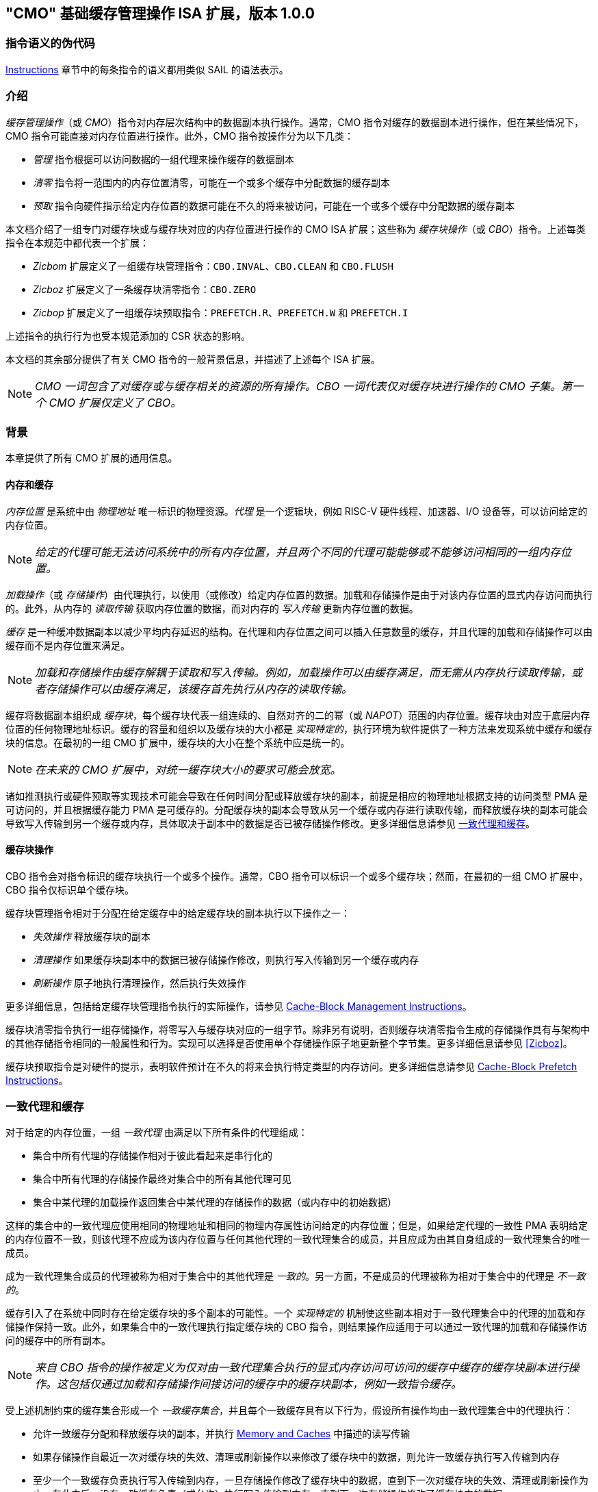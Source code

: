 [[cmo]]
== "CMO" 基础缓存管理操作 ISA 扩展，版本 1.0.0

=== 指令语义的伪代码

<<#insns>> 章节中的每条指令的语义都用类似 SAIL 的语法表示。

[#intro,reftext="Introduction"]
=== 介绍

_缓存管理操作_（或 _CMO_）指令对内存层次结构中的数据副本执行操作。通常，CMO 指令对缓存的数据副本进行操作，但在某些情况下，CMO 指令可能直接对内存位置进行操作。此外，CMO 指令按操作分为以下几类：

* _管理_ 指令根据可以访问数据的一组代理来操作缓存的数据副本
* _清零_ 指令将一范围内的内存位置清零，可能在一个或多个缓存中分配数据的缓存副本
* _预取_ 指令向硬件指示给定内存位置的数据可能在不久的将来被访问，可能在一个或多个缓存中分配数据的缓存副本

本文档介绍了一组专门对缓存块或与缓存块对应的内存位置进行操作的 CMO ISA 扩展；这些称为 _缓存块操作_（或 _CBO_）指令。上述每类指令在本规范中都代表一个扩展：

* _Zicbom_ 扩展定义了一组缓存块管理指令：`CBO.INVAL`、`CBO.CLEAN` 和 `CBO.FLUSH`
* _Zicboz_ 扩展定义了一条缓存块清零指令：`CBO.ZERO`
* _Zicbop_ 扩展定义了一组缓存块预取指令：`PREFETCH.R`、`PREFETCH.W` 和 `PREFETCH.I`

上述指令的执行行为也受本规范添加的 CSR 状态的影响。

本文档的其余部分提供了有关 CMO 指令的一般背景信息，并描述了上述每个 ISA 扩展。

[NOTE]
====
_CMO 一词包含了对缓存或与缓存相关的资源的所有操作。CBO 一词代表仅对缓存块进行操作的 CMO 子集。第一个 CMO 扩展仅定义了 CBO。_
====

[#background,reftext="Background"]
=== 背景

本章提供了所有 CMO 扩展的通用信息。

[#memory-caches,reftext="Memory and Caches"]
==== 内存和缓存

_内存位置_ 是系统中由 _物理地址_ 唯一标识的物理资源。_代理_ 是一个逻辑块，例如 RISC-V 硬件线程、加速器、I/O 设备等，可以访问给定的内存位置。

[NOTE]
====
_给定的代理可能无法访问系统中的所有内存位置，并且两个不同的代理可能能够或不能够访问相同的一组内存位置。_
====

_加载操作_（或 _存储操作_）由代理执行，以使用（或修改）给定内存位置的数据。加载和存储操作是由于对该内存位置的显式内存访问而执行的。此外，从内存的 _读取传输_ 获取内存位置的数据，而对内存的 _写入传输_ 更新内存位置的数据。

_缓存_ 是一种缓冲数据副本以减少平均内存延迟的结构。在代理和内存位置之间可以插入任意数量的缓存，并且代理的加载和存储操作可以由缓存而不是内存位置来满足。

[NOTE]
====
_加载和存储操作由缓存解耦于读取和写入传输。例如，加载操作可以由缓存满足，而无需从内存执行读取传输，或者存储操作可以由缓存满足，该缓存首先执行从内存的读取传输。_
====

缓存将数据副本组织成 _缓存块_，每个缓存块代表一组连续的、自然对齐的二的幂（或 _NAPOT_）范围的内存位置。缓存块由对应于底层内存位置的任何物理地址标识。缓存的容量和组织以及缓存块的大小都是 _实现特定的_，执行环境为软件提供了一种方法来发现系统中缓存和缓存块的信息。在最初的一组 CMO 扩展中，缓存块的大小在整个系统中应是统一的。

[NOTE]
====
_在未来的 CMO 扩展中，对统一缓存块大小的要求可能会放宽。_
====

诸如推测执行或硬件预取等实现技术可能会导致在任何时间分配或释放缓存块的副本，前提是相应的物理地址根据支持的访问类型 PMA 是可访问的，并且根据缓存能力 PMA 是可缓存的。分配缓存块的副本会导致从另一个缓存或内存进行读取传输，而释放缓存块的副本可能会导致写入传输到另一个缓存或内存，具体取决于副本中的数据是否已被存储操作修改。更多详细信息请参见 <<#coherent-agents-caches>>。

==== 缓存块操作

CBO 指令会对指令标识的缓存块执行一个或多个操作。通常，CBO 指令可以标识一个或多个缓存块；然而，在最初的一组 CMO 扩展中，CBO 指令仅标识单个缓存块。

缓存块管理指令相对于分配在给定缓存中的给定缓存块的副本执行以下操作之一：

* _失效操作_ 释放缓存块的副本

* _清理操作_ 如果缓存块副本中的数据已被存储操作修改，则执行写入传输到另一个缓存或内存

* _刷新操作_ 原子地执行清理操作，然后执行失效操作

更多详细信息，包括给定缓存块管理指令执行的实际操作，请参见 <<#Zicbom>>。

缓存块清零指令执行一组存储操作，将零写入与缓存块对应的一组字节。除非另有说明，否则缓存块清零指令生成的存储操作具有与架构中的其他存储指令相同的一般属性和行为。实现可以选择是否使用单个存储操作原子地更新整个字节集。更多详细信息请参见 <<#Zicboz>>。

缓存块预取指令是对硬件的提示，表明软件预计在不久的将来会执行特定类型的内存访问。更多详细信息请参见 <<#Zicbop>>。

[#coherent-agents-caches,reftext="一致代理和缓存"]
=== 一致代理和缓存

对于给定的内存位置，一组 _一致代理_ 由满足以下所有条件的代理组成：

* 集合中所有代理的存储操作相对于彼此看起来是串行化的
* 集合中所有代理的存储操作最终对集合中的所有其他代理可见
* 集合中某代理的加载操作返回集合中某代理的存储操作的数据（或内存中的初始数据）

这样的集合中的一致代理应使用相同的物理地址和相同的物理内存属性访问给定的内存位置；但是，如果给定代理的一致性 PMA 表明给定的内存位置不一致，则该代理不应成为该内存位置与任何其他代理的一致代理集合的成员，并且应成为由其自身组成的一致代理集合的唯一成员。

成为一致代理集合成员的代理被称为相对于集合中的其他代理是 _一致的_。另一方面，不是成员的代理被称为相对于集合中的代理是 _不一致的_。

缓存引入了在系统中同时存在给定缓存块的多个副本的可能性。一个 _实现特定的_ 机制使这些副本相对于一致代理集合中的代理的加载和存储操作保持一致。此外，如果集合中的一致代理执行指定缓存块的 CBO 指令，则结果操作应适用于可以通过一致代理的加载和存储操作访问的缓存中的所有副本。

[NOTE]
====
_来自 CBO 指令的操作被定义为仅对由一致代理集合执行的显式内存访问可访问的缓存中缓存的缓存块副本进行操作。这包括仅通过加载和存储操作间接访问的缓存中的缓存块副本，例如一致指令缓存。_
====

受上述机制约束的缓存集合形成一个 _一致缓存集合_，并且每个一致缓存具有以下行为，假设所有操作均由一致代理集合中的代理执行：

* 允许一致缓存分配和释放缓存块的副本，并执行 <<#memory-caches>> 中描述的读写传输

* 如果存储操作自最近一次对缓存块的失效、清理或刷新操作以来修改了缓存块中的数据，则允许一致缓存执行写入传输到内存

* 至少一个一致缓存负责执行写入传输到内存，一旦存储操作修改了缓存块中的数据，直到下一次对缓存块的失效、清理或刷新操作为止，在此之后，没有一致缓存负责（或允许）执行写入传输到内存，直到下一次存储操作修改了缓存块中的数据

* 如果存储操作自最近一次对缓存块的失效、清理或刷新操作以来修改了缓存块中的数据，并且下一次清理或刷新操作需要写入传输到内存，则一致缓存必须执行写入传输到内存

[NOTE]
====
_上述限制确保了由内存读取传输获取且未被存储操作修改的缓存块的“干净”副本，不能在以后覆盖由非一致代理写入传输到内存的缓存块副本。_
====

非一致代理可以启动对一致代理集合访问的一致缓存集合进行操作的缓存块操作。执行此类操作的机制是 _实现特定的_。

==== 内存排序

===== 保留的程序顺序

保留的程序顺序（缩写为 _PPO_）规则由 RVWMO 内存排序模型定义。以下描述了由 CMO 指令产生的操作如何符合这些规则。

对于缓存块管理指令，产生的失效、清理和刷新操作在 PPO 规则中表现为存储操作，但受一个附加的重叠地址规则的约束。具体来说，如果 _a_ 在程序顺序中先于 _b_，则如果满足以下条件，_a_ 将在全局内存顺序中先于 _b_：

* _a_ 是失效、清理或刷新操作，_b_ 是加载操作，并且 _a_ 和 _b_ 访问重叠的内存地址

[NOTE]
====
_上述规则确保程序顺序中的后续加载在全局内存顺序中永远不会出现在先前对重叠地址的失效、清理或刷新操作之前。_
====

此外，失效、清理和刷新操作在 `FENCE` 指令的前驱和后继集中被分类为 W 或 O（取决于相应物理地址的物理内存属性）。这些操作不受其他排序存储的指令的排序，例如 `FENCE.I` 和 `SFENCE.VMA`。

对于缓存块清零指令，生成的存储操作在 PPO 规则中表现为存储，并由其他排序存储的指令排序。

最后，对于缓存块预取指令，生成的操作不受 PPO 规则的排序，也不受任何其他排序指令的排序。

===== 加载值

失效操作可能会改变加载可以返回的值集。特别是，加载值公理中添加了一个附加条件：

* 如果失效操作 _i_ 在程序顺序中先于加载 _r_ 并对 _r_ 返回的字节 _x_ 进行操作，并且在程序顺序或全局内存顺序中没有对 _x_ 的存储出现在 _i_ 和 _r_ 之间，则 _r_ 返回以下任意值：

. 如果在全局内存顺序中没有对 _x_ 的清理或刷新操作先于 _i_，则返回 _x_ 的初始值或在 _i_ 之前的任何存储对 _x_ 的值

. 如果在全局内存顺序中没有对 _x_ 的存储先于清理或刷新操作，并且清理或刷新操作在全局内存顺序中先于 _i_，则返回 _x_ 的初始值或在 _i_ 之前的任何存储对 _x_ 的值

. 如果在全局内存顺序中对 _x_ 的存储先于清理或刷新操作，并且清理或刷新操作在全局内存顺序中先于 _i_，则返回在最新的清理或刷新操作之前的最新存储对 _x_ 的值，或在 _i_ 之前且在最新的清理或刷新操作之后的任何存储对 _x_ 的值

. 由非一致代理对 _x_ 的任何存储的值，无论上述条件如何

[NOTE]
====
_前三个要点描述了相对于清理或刷新操作在全局内存顺序中不同点的可能加载值。最后一个要点意味着加载值可能随时由非一致代理生成。_
====

==== 陷阱

执行某些 CMO 指令可能会由于 CSR 状态（在 <<#csr_state>> 部分中描述）或由于地址转换和保护机制而导致陷阱。CMO 指令的陷阱行为在以下部分中描述。

===== 非法指令和虚拟指令异常

缓存块管理指令和缓存块清零指令可能会根据当前特权模式和 <<#csr_state>> 部分中描述的 CMO 控制寄存器的状态引发非法指令异常或虚拟指令异常。

缓存块预取指令不会引发非法指令异常或虚拟指令异常。

===== 页故障、访客页故障和访问故障异常

与加载和存储指令类似，CMO 指令是计算有效地址的显式内存访问指令。有效地址最终根据特权模式和启用的转换机制转换为物理地址，CMO 扩展对给定缓存块中的物理地址施加以下约束：

* PMP 访问控制位对于缓存块中的所有物理地址应相同，并且如果 PMP 访问控制位授予写权限，则还应授予读权限

* PMA 对于缓存块中的所有物理地址应相同，并且如果支持的访问类型 PMA 授予写权限，则还应授予读权限

如果上述约束未得到满足，则 CBO 指令的行为是未指定的。

[NOTE]
====
_本规范假定上述约束通常会在主内存区域满足，并且可能在某些 I/O 区域满足。_
====

Zicboz 扩展引入了一个额外的支持访问类型 PMA，用于缓存块清零指令。主内存区域需要支持缓存块清零指令的访问；然而，I/O 区域可以指定是否支持缓存块清零指令的访问。

只要加载指令或存储指令被允许访问相应的物理地址，就允许缓存块管理指令访问指定的缓存块。如果加载指令和存储指令都不允许访问物理地址，但指令获取被允许访问物理地址，则缓存块管理指令是否被允许访问缓存块是未指定的。如果不允许访问缓存块，则如果地址转换不允许任何访问，缓存块管理指令会引发存储页故障或存储访客页故障异常，否则会引发存储访问故障异常。在地址转换期间，指令还会检查访问位，并可能根据需要引发异常或设置该位。

[NOTE]
====
_缓存块管理指令与指令获取之间的交互将在未来的扩展中指定。_

_如省略所暗示的，缓存块管理指令不会检查脏位，也不会引发异常或设置该位。_
====

只要存储指令被允许访问相应的物理地址，并且 PMA 表明缓存块清零指令是支持的访问类型，就允许缓存块清零指令访问指定的缓存块。如果不允许访问缓存块，则如果地址转换不允许写访问，缓存块清零指令会引发存储页故障或存储访客页故障异常，否则会引发存储访问故障异常。在地址转换期间，指令还会检查访问位和脏位，并可能根据需要引发异常或设置这些位。

只要加载指令、存储指令或指令获取被允许访问相应的物理地址，就允许缓存块预取指令访问指定的缓存块。如果不允许访问缓存块，则缓存块预取指令不会引发任何异常，也不会访问任何缓存或内存。在地址转换期间，指令不会检查访问位和脏位，也不会引发异常或设置这些位。

当发生页故障、访客页故障或访问故障异常时，相关的 *tval CSR 会写入故障的有效地址（即与这些异常的其他原因相同的故障地址值）。

[NOTE]
====
_像加载或存储指令一样，CMO 指令是否被允许访问缓存块取决于 `mstatus` 中的 `MPRV`、`MPV` 和 `MPP` 位以及 `mstatus`、`sstatus` 和 `vsstatus` 中的 `SUM` 和 `MXR` 位的状态。_

_本规范预计实现将像处理存储/AMO 指令一样处理缓存块管理指令，因此这些指令的存储/AMO 异常是适用的，无论所需的权限如何。_
====

===== 地址未对齐异常

CMO 指令不会生成地址未对齐异常。

===== 断点异常和调试模式进入

除非调试架构规范另有定义，否则触发模块相对于 CMO 指令的行为是未指定的。

[NOTE]
====
_对于 Zicbom、Zicboz 和 Zicbop 扩展，本规范建议以下通用触发模块行为：_

* 应支持类型 6 地址匹配触发器，即 `tdata1.type=6` 和 `mcontrol6.select=0`

* 不应支持类型 2 地址/数据匹配触发器，即 `tdata1.type=2`
    
* 内存访问的大小等于访问的缓存块的大小，比较值来自包含有效地址的 NAPOT 内存区域的地址
  
* 除非在 `mcontrol6.size` 字段中添加了缓存块的编码，否则地址触发器仅在 `mcontrol6.size=0` 时匹配来自 CBO 指令的内存访问
    
_如果实现了 Zicbom 扩展，本规范建议以下附加触发模块行为：_

* 实现地址匹配触发器应为可选

* 不应支持类型 6 数据匹配触发器，即 `tdata1.type=6` 和 `mcontrol6.select=1`

* 内存访问被视为存储，即地址触发器仅在 `mcontrol6.store=1` 时匹配

_如果实现了 Zicboz 扩展，本规范建议以下附加触发模块行为：_

* 实现地址匹配触发器应为强制

* 应支持类型 6 数据匹配触发器，即 `tdata1.type=6` 和 `mcontrol6.select=1`，并且实现这些触发器应为可选

* 内存访问被视为存储，即地址触发器仅在 `mcontrol6.store=1` 时匹配

_如果实现了 Zicbop 扩展，本规范建议以下附加触发模块行为：_

* 实现地址匹配触发器应为可选

* 不应支持类型 6 数据匹配触发器，即 `tdata1.type=6` 和 `mcontrol6.select=1`

* 内存访问可以视为加载或存储，具体取决于实现，即当 `mcontrol6.load=1` 或 `mcontrol6.store=1` 时，这些指令上的地址触发器是否匹配是 _实现特定的_

_本规范还建议，Zicboz 扩展的触发模块行为应在调试架构规范的 1.0 版本中定义。Zicbom 和 Zicbop 扩展的触发模块行为预计将在未来的扩展中定义。_
====

===== 虚拟机管理程序扩展

为了在陷阱时写入 `mtinst` 或 `htinst` 寄存器，定义了以下标准转换用于缓存块管理指令和缓存块清零指令：

[wavedrom, , svg]
....
{reg:[
    { bits: 7,  name: 'opcode'},
    { bits: 5,  name: 0x0 },
    { bits: 3,  name: 'funct3'},
    { bits: 5,  name: 0x0},
    { bits: 12, name: 'operation'},
]}
....

`operation` 字段对应于陷阱指令的 12 个最高有效位。

[NOTE]
====
_如虚拟机管理程序扩展中所述，可以将零写入 `mtinst` 或 `htinst`，而不是上述标准转换。_
====

==== 对受约束的 LR/SC 循环的影响

以下事件被添加到满足 A 扩展中定义的受约束 LR/SC 循环提供的最终保证的事件列表中：

* 其他硬件线程对 _H_ 的受约束 LR/SC 循环中的 LR 指令的预留集执行缓存块管理指令或缓存块清零指令。

[NOTE]
====
_添加上述事件是为了适应无法区分存储失效和缓存块管理操作失效的缓存一致性协议。_

_除了上述事件外，CMO 指令既不会改变受约束 LR/SC 循环的属性，也不会修改它们提供的最终保证。例如，执行 CMO 指令可能会导致任何硬件线程上的受约束 LR/SC 循环周期性失败，或者可能导致同一硬件线程上的非受约束 LR/SC 序列始终失败。此外，执行缓存块预取指令不会影响任何硬件线程上执行的受约束 LR/SC 循环提供的最终保证。_
====

==== 软件发现

最初的一组 CMO 扩展要求软件发现以下信息：

* 管理和预取指令的缓存块大小
* 清零指令的缓存块大小
* 每个特权级别的 CBIE 支持

发现机制中还可以指定其他一般缓存特性。

[#csr_state,reftext="控制和状态寄存器状态"]
=== 控制和状态寄存器状态

[NOTE]
====
_CMO 扩展依赖于将在未来的特权架构更新中定义的 {csrname} CSR 中的状态。如果此 CSR 更新未被批准，CMO 扩展将定义其自己的 CSR。_
====

三种 CSR 控制 CMO 指令的执行：

* `m{csrname}`
* `s{csrname}`
* `h{csrname}`

`s{csrname}` 寄存器由所有监督模式使用，包括 VS 模式。虚拟机管理程序负责在客户上下文切换时保存和恢复 `s{csrname}`。`h{csrname}` 寄存器仅在实现并启用了 H 扩展时存在。

每个 `x{csrname}` 寄存器（其中 `x` 是 `m`、`s` 或 `h`）具有以下通用格式：

.Generic Format for x{csrname} CSRs
[cols="^10,^10,80a"]
|===
| Bits    | Name     | Description

| [5:4]   | `CBIE`   | Cache Block Invalidate instruction Enable

启用在较低特权模式下执行缓存块失效指令 `CBO.INVAL`：

* `00`: 指令引发非法指令或虚拟指令异常
* `01`: 指令执行并执行刷新操作
* `10`: _保留_
* `11`: 指令执行并执行失效操作

| [6]     | `CBCFE`  | Cache Block Clean and Flush instruction Enable

启用在较低特权模式下执行缓存块清理指令 `CBO.CLEAN` 和缓存块刷新指令 `CBO.FLUSH`：

* `0`: 指令引发非法指令或虚拟指令异常
* `1`: 指令执行

| [7]     | `CBZE`   | Cache Block Zero instruction Enable

启用在较低特权模式下执行缓存块清零指令 `CBO.ZERO`：

* `0`: 指令引发非法指令或虚拟指令异常
* `1`: 指令执行

|===

x{csrname} 寄存器根据当前特权模式和适当的 CSR 状态控制 CBO 指令的执行，具体如下所述。

`CBO.INVAL` 指令根据 `x{csrname}.CBIE` 字段的状态执行或引发非法指令异常或虚拟指令异常：

[source,sail,subs="attributes+"]
--

// illegal instruction exceptions
if (((priv_mode != M) && (m{csrname}.CBIE == 00)) ||
    ((priv_mode == U) && (s{csrname}.CBIE == 00)))
{
  <raise illegal instruction exception>
}
// virtual instruction exceptions
else if (((priv_mode == VS) && (h{csrname}.CBIE == 00)) ||
         ((priv_mode == VU) && ((h{csrname}.CBIE == 00) || (s{csrname}.CBIE == 00))))
{
  <raise virtual instruction exception>
}
// execute instruction
else
{
  if (((priv_mode != M) && (m{csrname}.CBIE == 01)) ||
      ((priv_mode == U) && (s{csrname}.CBIE == 01)) ||
      ((priv_mode == VS) && (h{csrname}.CBIE == 01)) ||
      ((priv_mode == VU) && ((h{csrname}.CBIE == 01) || (s{csrname}.CBIE == 01))))
  {
    <execute CBO.INVAL and perform flush operation>
  }
  else
  {
    <execute CBO.INVAL and perform invalidate operation>
  }
}


--

[NOTE]
====
_在修改后的缓存块更新内存之前，如果 CSR 被编程为执行失效操作，则 `CBO.INVAL` 指令可能会在内存中暴露陈旧的数据值。如果较低特权级别的软件执行失效操作并访问内存中的敏感信息，这种行为可能会导致安全漏洞。_

_为了避免此类漏洞，较高特权级别的软件必须在允许较低特权级别的软件对缓存块执行失效操作之前，对缓存块执行清理或刷新操作。或者，较高特权级别的软件可以编程 CSR，使得 `CBO.INVAL` 在较低特权级别下要么陷阱，要么执行刷新操作。_
====

`CBO.CLEAN` 或 `CBO.FLUSH` 指令根据 `x{csrname}.CBCFE` 位的状态执行或引发非法指令或虚拟指令异常：

[source,sail,subs="attributes+"]
--

// 非法指令异常
if (((priv_mode != M) && !m{csrname}.CBCFE) ||
    ((priv_mode == U) && !s{csrname}.CBCFE))
{
  <raise illegal instruction exception>
}
// 虚拟指令异常
else if (((priv_mode == VS) && !h{csrname}.CBCFE) ||
         ((priv_mode == VU) && !(h{csrname}.CBCFE && s{csrname}.CBCFE)))
{
  <raise virtual instruction exception>
}
// 执行指令
else
{
  <execute CBO.CLEAN or CBO.FLUSH>
}

--

最后，`CBO.ZERO` 指令根据 `x{csrname}.CBZE` 位的状态执行或引发非法指令或虚拟指令异常：

[source,sail,subs="attributes+"]
--

// illegal instruction exceptions
if (((priv_mode != M) && !m{csrname}.CBZE) ||
    ((priv_mode == U) && !s{csrname}.CBZE))
{
  <raise illegal instruction exception>
}
// virtual instruction exceptions
else if (((priv_mode == VS) && !h{csrname}.CBZE) ||
         ((priv_mode == VU) && !(h{csrname}.CBZE && s{csrname}.CBZE)))
{
  <raise virtual instruction exception>
}
// 执行指令
else
{
  <execute CBO.ZERO>
}

--

每个 `x{csrname}` 寄存器都是 WARL；然而，软件应从执行环境发现机制中确定合法值。

[#extensions,reftext="Extensions"]
=== 扩展

CMO 指令在以下扩展中定义：

* <<#Zicbom>>
* <<#Zicboz>>
* <<#Zicbop>>

[#Zicbom,reftext="Cache-Block Management Instructions"]
==== 缓存块管理指令

缓存块管理指令使在一组一致代理上运行的软件能够通过执行以下操作之一与一组非一致代理进行通信：

* 失效操作通过从一致缓存集合中释放所有缓存块副本，使得由一组非一致代理执行的存储操作的数据在两个集合的共同点上对一致代理集合可见
  
* 清理操作通过执行缓存块副本的写入传输，使得由一致代理集合执行的存储操作的数据在两个集合的共同点上对非一致代理集合可见，前提是自上次对缓存块的失效、清理或刷新操作以来，一致代理执行了修改缓存块中数据的存储操作
  
* 刷新操作原子地执行清理操作，然后执行失效操作

在 Zicbom 扩展中，指令在系统中所有代理的共同点上操作。换句话说，失效操作确保所有非一致代理的存储操作对一致代理集合中的代理可见，而清理操作确保一致代理的存储操作对所有非一致代理可见。

[NOTE]
====
_Zicbom 扩展不禁止超出上述架构定义的代理；然而，软件不能依赖定义的缓存操作对这些代理产生预期的效果。_

_未来的扩展可能会定义不同的代理集合以进行性能优化。_
====

这些指令对其有效地址在 _rs1_ 中指定的缓存块进行操作。有效地址通过适当的转换机制转换为相应的物理地址。

以下指令组成了 Zicbom 扩展：

[%header,cols="^1,^1,4,8"]
|===
|RV32
|RV64
|Mnemonic
|Instruction

|&#10003;
|&#10003;
|cbo.zero _base_
|<<#insns-cbo_zero>>

|===

[#Zicbop,reftext="Cache-Block Prefetch Instructions"]
==== 缓存块预取指令

缓存块预取指令是对硬件的提示，表明软件打算在不久的将来执行特定类型的内存访问。内存访问的类型包括指令获取、数据读取（即加载）和数据写入（即存储）。

这些指令对其有效地址是 _rs1_ 中指定的基地址与 _imm[11:0]_ 中编码的符号扩展偏移量之和的缓存块进行操作，其中 _imm[4:0]_ 应等于 `0b00000`。有效地址通过适当的转换机制转换为相应的物理地址。

[NOTE]
====
_缓存块预取指令被编码为 rd 等于 `0b00000` 的 ORI 指令；然而，为了有效地址计算的目的，该字段也被解释为 imm[4:0]，类似于存储指令。_
====

The following instructions comprise the Zicbop extension:

[%header,cols="^1,^1,4,8"]
|===
|RV32
|RV64
|Mnemonic
|Instruction

|&#10003;
|&#10003;
|prefetch.i _offset_(_base_)
|<<#insns-prefetch_i>>

|&#10003;
|&#10003;
|prefetch.r _offset_(_base_)
|<<#insns-prefetch_r>>

|&#10003;
|&#10003;
|prefetch.w _offset_(_base_)
|<<#insns-prefetch_w>>

|===

[#insns,reftext="Instructions"]
=== 指令

[#insns-cbo_clean,reftext="Cache Block Clean"]
==== cbo.clean

Synopsis::
对缓存块执行清理操作

Mnemonic::
cbo.clean _offset_(_base_)

Encoding::
[wavedrom, , svg]
....
{reg:[
    { bits: 7,  name: 0xF,   attr: ['MISC-MEM'] },
    { bits: 5,  name: 0x0 },
    { bits: 3,  name: 0x2,   attr: ['CBO'] },
    { bits: 5,  name: 'rs1', attr: ['base'] },
    { bits: 12, name: 0x001, attr: ['CBO.CLEAN'] },
]}
....

描述::

一个 *cbo.clean* 指令对缓存块执行清理操作，其有效地址是由 _rs1_ 指定的基地址。偏移操作数可以省略；否则，任何计算偏移量的表达式必须求值为零。该指令作用于执行指令的代理所访问的连贯缓存集。

操作::

[source,sail]
--
TODO
--

[#insns-cbo_flush,reftext="缓存块刷新"]
==== cbo.flush

简述::
对缓存块执行刷新操作

助记符::
cbo.flush _offset_(_base_)

编码::
[wavedrom, , svg]
....
{reg:[
	{ bits: 7,  name: 0xF,   attr: ['MISC-MEM'] },
	{ bits: 5,  name: 0x0 },
	{ bits: 3,  name: 0x2,   attr: ['CBO'] },
	{ bits: 5,  name: 'rs1', attr: ['base'] },
	{ bits: 12, name: 0x002, attr: ['CBO.FLUSH'] },
]}
....

描述::  

一个 *cbo.flush* 指令对缓存块执行刷新操作，其有效地址是由 _rs1_ 指定的基地址。偏移操作数可以省略；否则，任何计算偏移量的表达式必须求值为零。该指令作用于执行指令的代理所访问的连贯缓存集。  

操作::  

[source,sail]  
--  
TODO  
--  

[#insns-cbo_inval,reftext="缓存块失效"]  
==== cbo.inval  

简述::  
对缓存块执行失效操作  

助记符::  
cbo.inval _offset_(_base_)  

编码::  
[wavedrom, , svg]  
....  
{reg:[  
	{ bits: 7,  name: 0xF,   attr: ['MISC-MEM'] },  
	{ bits: 5,  name: 0x0 },  
	{ bits: 3,  name: 0x2,   attr: ['CBO'] },  
	{ bits: 5,  name: 'rs1', attr: ['base'] },  
	{ bits: 12, name: 0x000, attr: ['CBO.INVAL'] },  
]}  
....  

描述::  

一个 *cbo.inval* 指令对缓存块执行失效操作，其有效地址是由 _rs1_ 指定的基地址。偏移操作数可以省略；否则，任何计算偏移量的表达式必须求值为零。该指令作用于执行指令的代理所访问的连贯缓存集。根据 CSR 编程，该指令可能执行刷新操作，而不是失效操作。  

操作::  

[source,sail]  
--  
TODO  
--  

[#insns-cbo_zero,reftext="缓存块清零"]  
==== cbo.zero  

简述::  
将零存储到与缓存块对应的完整字节集  

助记符::  
cbo.zero _offset_(_base_)  

编码::  
[wavedrom, , svg]  
....  
{reg:[  
	{ bits: 7,  name: 0xF,   attr: ['MISC-MEM'] },  
	{ bits: 5,  name: 0x0 },  
	{ bits: 3,  name: 0x2,   attr: ['CBO'] },  
	{ bits: 5,  name: 'rs1', attr: ['base'] },  
	{ bits: 12, name: 0x004, attr: ['CBO.ZERO'] },  
]}  
....  

描述::  

一个 *cbo.zero* 指令将零存储到与缓存块对应的完整字节集，其有效地址是由 _rs1_ 指定的基地址。偏移操作数可以省略；否则，任何计算偏移量的表达式必须求值为零。具体实现可能会或可能不会以原子方式更新整个字节集。  

操作::  

[source,sail]  
--  
TODO  
--  

[#insns-prefetch_i,reftext="指令取值的缓存块预取"]  
==== prefetch.i  

简述::  
向硬件提供一个提示，表明某个缓存块在不久的将来可能会被指令取值访问  

助记符::  
prefetch.i _offset_(_base_)  

编码::  
[wavedrom, , svg]  
....  
{reg:[  
	{ bits: 7,  name: 0x13,        attr: ['OP-IMM'] },  
	{ bits: 5,  name: 0x0,         attr: ['offset[4:0]'] },  
	{ bits: 3,  name: 0x6,         attr: ['ORI'] },  
	{ bits: 5,  name: 'rs1',       attr: ['base'] },  
	{ bits: 5,  name: 0x0,         attr: ['PREFETCH.I'] },  
	{ bits: 7,  name: 'imm[11:5]', attr: ['offset[11:5]'] },  
]}  
....  

描述::  

一个 *prefetch.i* 指令向硬件指示，缓存块的有效地址是 _rs1_ 指定的基地址与 _imm[11:0]_ 进行符号扩展后的偏移量之和，其中 _imm[4:0]_ 等于 `0b00000`，并且该缓存块在不久的将来可能会被指令取值访问。  

[NOTE]  
====  
_某些实现可能会选择在指令取值访问的缓存中缓存该缓存块的副本，以改善内存访问延迟，但这种行为并非强制要求。_  
====  

操作::  

[source,sail]  
--  
TODO  
--  

[#insns-prefetch_r,reftext="数据读取的缓存块预取"]  
==== prefetch.r  

简述::  
向硬件提供一个提示，表明某个缓存块在不久的将来可能会被数据读取访问  

助记符::  
prefetch.r _offset_(_base_)  

编码::  
[wavedrom, , svg]  
....  
{reg:[  
	{ bits: 7,  name: 0x13,        attr: ['OP-IMM'] },  
	{ bits: 5,  name: 0x0,         attr: ['offset[4:0]'] },  
	{ bits: 3,  name: 0x6,         attr: ['ORI'] },  
	{ bits: 5,  name: 'rs1',       attr: ['base'] },  
	{ bits: 5,  name: 0x1,         attr: ['PREFETCH.R'] },  
	{ bits: 7,  name: 'imm[11:5]', attr: ['offset[11:5]'] },  
]}  
....  

描述::  

一个 *prefetch.r* 指令向硬件指示，缓存块的有效地址是 _rs1_ 指定的基地址与 _imm[11:0]_ 进行符号扩展后的偏移量之和，其中 _imm[4:0]_ 等于 `0b00000`，并且该缓存块在不久的将来可能会被数据读取（即加载）访问。  

[NOTE]  
====  
_某些实现可能会选择在数据读取访问的缓存中缓存该缓存块的副本，以改善内存访问延迟，但这种行为并非强制要求。_  
====  

操作::  

[source,sail]  
--  
TODO  
--  

[#insns-prefetch_w,reftext="数据写入的缓存块预取"]  
==== prefetch.w  

简述::  
向硬件提供一个提示，表明某个缓存块在不久的将来可能会被数据写入访问  

助记符::  
prefetch.w _offset_(_base_)  

编码::  
[wavedrom, , svg]  
....  
{reg:[  
	{ bits: 7,  name: 0x13,        attr: ['OP-IMM'] },  
	{ bits: 5,  name: 0x0,         attr: ['offset[4:0]'] },  
	{ bits: 3,  name: 0x6,         attr: ['ORI'] },  
	{ bits: 5,  name: 'rs1',       attr: ['base'] },  
	{ bits: 5,  name: 0x3,         attr: ['PREFETCH.W'] },  
	{ bits: 7,  name: 'imm[11:5]', attr: ['offset[11:5]'] },  
]}  
....  

描述::  

一个 *prefetch.w* 指令向硬件指示，缓存块的有效地址是 _rs1_ 指定的基地址与 _imm[11:0]_ 进行符号扩展后的偏移量之和，其中 _imm[4:0]_ 等于 `0b00000`，并且该缓存块在不久的将来可能会被数据写入（即存储）访问。  

[NOTE]  
====  
_某些实现可能会选择在数据写入访问的缓存中缓存该缓存块的副本，以改善内存访问延迟，但这种行为并非强制要求。_  
====  

操作::  

[source,sail]  
--  
TODO  
--  